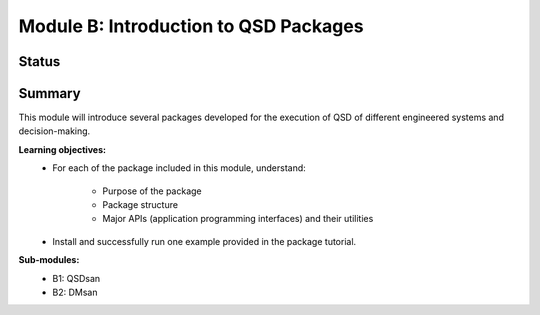 ======================================
Module B: Introduction to QSD Packages
======================================


Status
------
.. image:: https://img.shields.io/badge/status-under%20development-blue?style=flat


Summary
-------
This module will introduce several packages developed for the execution of QSD of different engineered systems and decision-making. 

**Learning objectives:**
	- For each of the package included in this module, understand:

		- Purpose of the package
		- Package structure
		- Major APIs (application programming interfaces) and their utilities

	- Install and successfully run one example provided in the package tutorial.


**Sub-modules:**
	- B1: QSDsan
	- B2: DMsan
